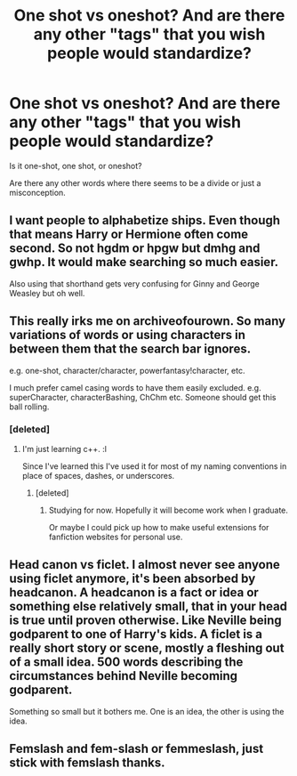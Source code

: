 #+TITLE: One shot vs oneshot? And are there any other "tags" that you wish people would standardize?

* One shot vs oneshot? And are there any other "tags" that you wish people would standardize?
:PROPERTIES:
:Author: MoonysGirl
:Score: 4
:DateUnix: 1423370436.0
:DateShort: 2015-Feb-08
:FlairText: Discussion
:END:
Is it one-shot, one shot, or oneshot?

Are there any other words where there seems to be a divide or just a misconception.


** I want people to alphabetize ships. Even though that means Harry or Hermione often come second. So not hgdm or hpgw but dmhg and gwhp. It would make searching so much easier.

Also using that shorthand gets very confusing for Ginny and George Weasley but oh well.
:PROPERTIES:
:Author: raseyasriem
:Score: 2
:DateUnix: 1423768448.0
:DateShort: 2015-Feb-12
:END:


** This really irks me on archiveofourown. So many variations of words or using characters in between them that the search bar ignores.

e.g. one-shot, character/character, powerfantasy!character, etc.

I much prefer camel casing words to have them easily excluded. e.g. superCharacter, characterBashing, ChChm etc. Someone should get this ball rolling.
:PROPERTIES:
:Author: Urukubarr
:Score: 1
:DateUnix: 1423376050.0
:DateShort: 2015-Feb-08
:END:

*** [deleted]
:PROPERTIES:
:Score: 1
:DateUnix: 1423646429.0
:DateShort: 2015-Feb-11
:END:

**** I'm just learning c++. :l

Since I've learned this I've used it for most of my naming conventions in place of spaces, dashes, or underscores.
:PROPERTIES:
:Author: Urukubarr
:Score: 1
:DateUnix: 1423647602.0
:DateShort: 2015-Feb-11
:END:

***** [deleted]
:PROPERTIES:
:Score: 1
:DateUnix: 1423648216.0
:DateShort: 2015-Feb-11
:END:

****** Studying for now. Hopefully it will become work when I graduate.

Or maybe I could pick up how to make useful extensions for fanfiction websites for personal use.
:PROPERTIES:
:Author: Urukubarr
:Score: 1
:DateUnix: 1423678579.0
:DateShort: 2015-Feb-11
:END:


** Head canon vs ficlet. I almost never see anyone using ficlet anymore, it's been absorbed by headcanon. A headcanon is a fact or idea or something else relatively small, that in your head is true until proven otherwise. Like Neville being godparent to one of Harry's kids. A ficlet is a really short story or scene, mostly a fleshing out of a small idea. 500 words describing the circumstances behind Neville becoming godparent.

Something so small but it bothers me. One is an idea, the other is using the idea.
:PROPERTIES:
:Author: girlikecupcake
:Score: 1
:DateUnix: 1423417871.0
:DateShort: 2015-Feb-08
:END:


** Femslash and fem-slash or femmeslash, just stick with femslash thanks.
:PROPERTIES:
:Author: -Oc-
:Score: 1
:DateUnix: 1423469597.0
:DateShort: 2015-Feb-09
:END:
